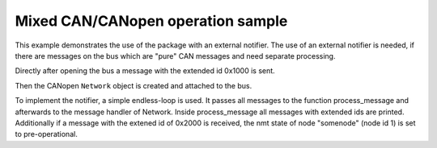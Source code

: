 Mixed CAN/CANopen operation sample
==================================

This example demonstrates the use of the package with an external notifier. The use of an external notifier is needed, if there are messages on the bus which are "pure" CAN messages and need separate processing.

Directly after opening the bus a message with the extended id 0x1000 is sent.

Then the CANopen ``Network`` object is created and attached to the bus.

To implement the notifier, a simple endless-loop is used. It passes all messages to the function process_message and afterwards to the message handler of Network.
Inside process_message all messages with extended ids are printed. Additionally if a message with the extened id of 0x2000 is received, the nmt state of node "somenode" (node id 1) is set to pre-operational.
